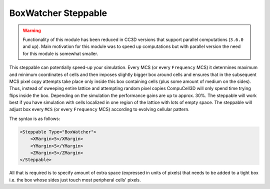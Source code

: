 BoxWatcher Steppable
---------------------

.. warning::

    Functionality of this module has been reduced in CC3D
    versions that support parallel computations (``3.6.0`` and up). Main
    motivation for this module was to speed up computations but with
    parallel version the need for this module is somewhat smaller.

This steppable can potentially speed-up your simulation. Every MCS (or
every ``Frequency`` MCS) it determines maximum and minimum coordinates of
cells and then imposes slightly bigger box around cells and ensures that
in the subsequent MCS pixel copy attempts take place only inside this
box containing cells (plus some amount of medium on the sides). Thus,
instead of sweeping entire lattice and attempting random pixel copies
CompuCell3D will only spend time trying flips inside the box. Depending
on the simulation the performance gains are up to approx. 30%. The
steppable will work best if you have simulation with cells localized in
one region of the lattice with lots of empty space. The steppable will
adjust box every ``MCS`` (or every ``Frequency`` MCS) according to evolving
cellular pattern.

The syntax is as follows:

.. code-block::

    <Steppable Type="BoxWatcher">
        <XMargin>5</XMargin>
        <YMargin>5</YMargin>
        <ZMargin>5</ZMargin>
    </Steppable>

All that is required is to specify amount of extra space (expressed in
units of pixels) that needs to be added to a tight box i.e. the box
whose sides just touch most peripheral cells' pixels.
